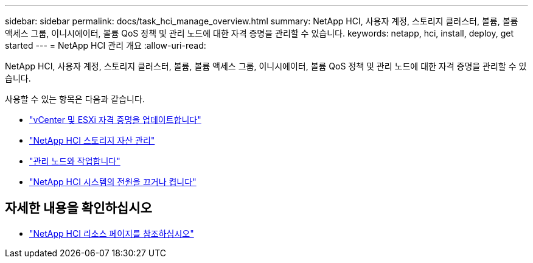 ---
sidebar: sidebar 
permalink: docs/task_hci_manage_overview.html 
summary: NetApp HCI, 사용자 계정, 스토리지 클러스터, 볼륨, 볼륨 액세스 그룹, 이니시에이터, 볼륨 QoS 정책 및 관리 노드에 대한 자격 증명을 관리할 수 있습니다. 
keywords: netapp, hci, install, deploy, get started 
---
= NetApp HCI 관리 개요
:allow-uri-read: 


[role="lead"]
NetApp HCI, 사용자 계정, 스토리지 클러스터, 볼륨, 볼륨 액세스 그룹, 이니시에이터, 볼륨 QoS 정책 및 관리 노드에 대한 자격 증명을 관리할 수 있습니다.

사용할 수 있는 항목은 다음과 같습니다.

* link:task_hci_credentials_vcenter_esxi.html["vCenter 및 ESXi 자격 증명을 업데이트합니다"]
* link:task_hcc_manage_storage_overview.html["NetApp HCI 스토리지 자산 관리"]
* link:task_mnode_work_overview.html["관리 노드와 작업합니다"]
* link:concept_nde_hci_power_off_on.html["NetApp HCI 시스템의 전원을 끄거나 켭니다"]


[discrete]
== 자세한 내용을 확인하십시오

* https://www.netapp.com/hybrid-cloud/hci-documentation/["NetApp HCI 리소스 페이지를 참조하십시오"^]

